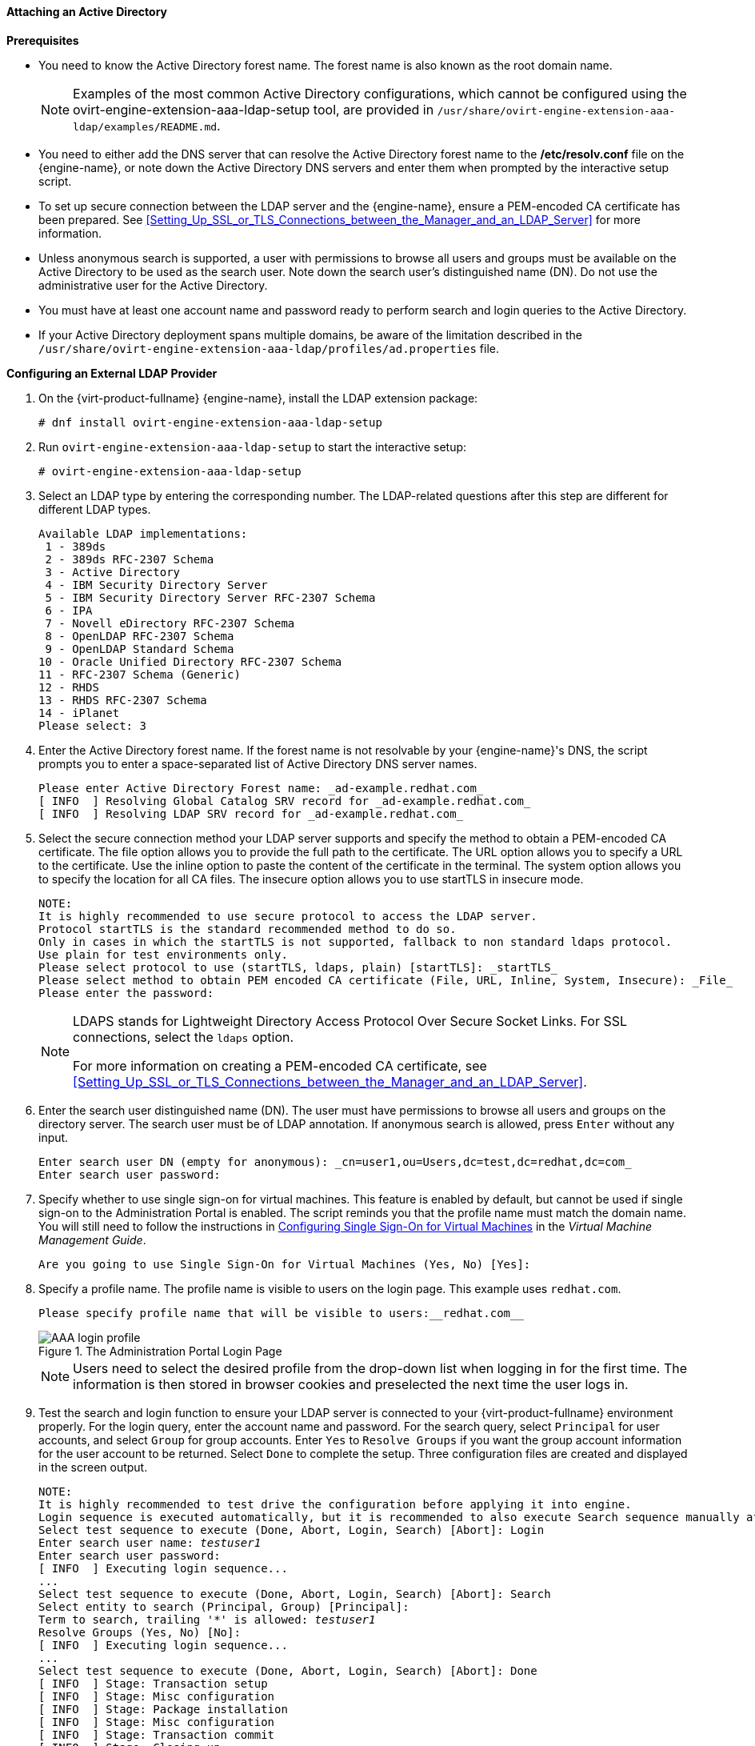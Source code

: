 [id="Attaching_an_Active_Directory_{context}"]
==== Attaching an Active Directory


*Prerequisites*

* You need to know the Active Directory forest name. The forest name is also known as the root domain name.
+
[NOTE]
====
Examples of the most common Active Directory configurations, which cannot be configured using the ovirt-engine-extension-aaa-ldap-setup tool, are provided in [filename]`/usr/share/ovirt-engine-extension-aaa-ldap/examples/README.md`.
====

* You need to either add the DNS server that can resolve the Active Directory forest name to the */etc/resolv.conf* file on the {engine-name}, or note down the Active Directory DNS servers and enter them when prompted by the interactive setup script.

* To set up secure connection between the LDAP server and the {engine-name}, ensure a PEM-encoded CA certificate has been prepared. See xref:Setting_Up_SSL_or_TLS_Connections_between_the_Manager_and_an_LDAP_Server[] for more information.

* Unless anonymous search is supported, a user with permissions to browse all users and groups must be available on the Active Directory to be used as the search user. Note down the search user's distinguished name (DN). Do not use the administrative user for the Active Directory.

* You must have at least one account name and password ready to perform search and login queries to the Active Directory.

* If your Active Directory deployment spans multiple domains, be aware of the limitation described in the `/usr/share/ovirt-engine-extension-aaa-ldap/profiles/ad.properties` file.


*Configuring an External LDAP Provider*

. On the {virt-product-fullname} {engine-name}, install the LDAP extension package:
+
[source,terminal]
----
# dnf install ovirt-engine-extension-aaa-ldap-setup
----
+
. Run `ovirt-engine-extension-aaa-ldap-setup` to start the interactive setup:
+
[source,terminal]
----
# ovirt-engine-extension-aaa-ldap-setup
----
+
. Select an LDAP type by entering the corresponding number. The LDAP-related questions after this step are different for different LDAP types.
+
[source,terminal]
----
Available LDAP implementations:
 1 - 389ds
 2 - 389ds RFC-2307 Schema
 3 - Active Directory
 4 - IBM Security Directory Server
 5 - IBM Security Directory Server RFC-2307 Schema
 6 - IPA
 7 - Novell eDirectory RFC-2307 Schema
 8 - OpenLDAP RFC-2307 Schema
 9 - OpenLDAP Standard Schema
10 - Oracle Unified Directory RFC-2307 Schema
11 - RFC-2307 Schema (Generic)
12 - RHDS
13 - RHDS RFC-2307 Schema
14 - iPlanet
Please select: 3
----
+
. Enter the Active Directory forest name. If the forest name is not resolvable by your {engine-name}'s DNS, the script prompts you to enter a space-separated list of Active Directory DNS server names.
+
[source,terminal]
----
Please enter Active Directory Forest name: _ad-example.redhat.com_
[ INFO  ] Resolving Global Catalog SRV record for _ad-example.redhat.com_
[ INFO  ] Resolving LDAP SRV record for _ad-example.redhat.com_
----
+
. Select the secure connection method your LDAP server supports and specify the method to obtain a PEM-encoded CA certificate. The file option allows you to provide the full path to the certificate. The URL option allows you to specify a URL to the certificate. Use the inline option to paste the content of the certificate in the terminal. The system option allows you to specify the location for all CA files. The insecure option allows you to use startTLS in insecure mode.
+
[source,terminal]
----
NOTE:
It is highly recommended to use secure protocol to access the LDAP server.
Protocol startTLS is the standard recommended method to do so.
Only in cases in which the startTLS is not supported, fallback to non standard ldaps protocol.
Use plain for test environments only.
Please select protocol to use (startTLS, ldaps, plain) [startTLS]: _startTLS_
Please select method to obtain PEM encoded CA certificate (File, URL, Inline, System, Insecure): _File_
Please enter the password:
----
+
[NOTE]
====
LDAPS stands for Lightweight Directory Access Protocol Over Secure Socket Links. For SSL connections, select the `ldaps` option.

For more information on creating a PEM-encoded CA certificate, see xref:Setting_Up_SSL_or_TLS_Connections_between_the_Manager_and_an_LDAP_Server[].
====
+
. Enter the search user distinguished name (DN). The user must have permissions to browse all users and groups on the directory server. The search user must be of LDAP annotation. If anonymous search is allowed, press `Enter` without any input.
+
[source,terminal]
----
Enter search user DN (empty for anonymous): _cn=user1,ou=Users,dc=test,dc=redhat,dc=com_
Enter search user password:
----
+
. Specify whether to use single sign-on for virtual machines. This feature is enabled by default, but cannot be used if single sign-on to the Administration Portal is enabled. The script reminds you that the profile name must match the domain name. You will still need to follow the instructions in link:{URL_virt_product_docs}{URL_format}virtual_machine_management_guide/index#sect-Configuring_Single_Sign-On_for_Virtual_Machines[Configuring Single Sign-On for Virtual Machines] in the _Virtual Machine Management Guide_.
+
[source,terminal]
----
Are you going to use Single Sign-On for Virtual Machines (Yes, No) [Yes]:
----
+
. Specify a profile name. The profile name is visible to users on the login page. This example uses `redhat.com`.
+
[source,terminal]
----
Please specify profile name that will be visible to users:__redhat.com__
----
+
.The Administration Portal Login Page
image::images/AAA_login_profile.png[]
+
[NOTE]
====
Users need to select the desired profile from the drop-down list when logging in for the first time. The information is then stored in browser cookies and preselected the next time the user logs in.
====
+
. Test the search and login function to ensure your LDAP server is connected to your {virt-product-fullname} environment properly. For the login query, enter the account name and password. For the search query, select `Principal` for user accounts, and select `Group` for group accounts. Enter `Yes` to `Resolve Groups` if you want the group account information for the user account to be returned. Select `Done` to complete the setup. Three configuration files are created and displayed in the screen output.
+
[options="nowrap" subs="quotes"]
----
NOTE:
It is highly recommended to test drive the configuration before applying it into engine.
Login sequence is executed automatically, but it is recommended to also execute Search sequence manually after successful Login sequence.
Select test sequence to execute (Done, Abort, Login, Search) [Abort]: Login
Enter search user name: _testuser1_
Enter search user password:
[ INFO  ] Executing login sequence...
...
Select test sequence to execute (Done, Abort, Login, Search) [Abort]: Search
Select entity to search (Principal, Group) [Principal]:
Term to search, trailing '*' is allowed: _testuser1_
Resolve Groups (Yes, No) [No]:
[ INFO  ] Executing login sequence...
...
Select test sequence to execute (Done, Abort, Login, Search) [Abort]: Done
[ INFO  ] Stage: Transaction setup
[ INFO  ] Stage: Misc configuration
[ INFO  ] Stage: Package installation
[ INFO  ] Stage: Misc configuration
[ INFO  ] Stage: Transaction commit
[ INFO  ] Stage: Closing up
          CONFIGURATION SUMMARY
          Profile name is: _redhat.com_
          The following files were created:
              /etc/ovirt-engine/aaa/_redhat.com_.properties
              /etc/ovirt-engine/extensions.d/_redhat.com_-authz.properties
              /etc/ovirt-engine/extensions.d/_redhat.com_-authn.properties
[ INFO  ] Stage: Clean up
          Log file is available at /tmp/ovirt-engine-extension-aaa-ldap-setup-20160114064955-1yar9i.log:
[ INFO  ] Stage: Pre-termination
[ INFO  ] Stage: Termination
----
+
. The profile you have created is now available on the Administration Portal and the VM Portal login pages. To assign the user accounts on the LDAP server appropriate roles and permissions, for example, to log in to the VM Portal, see xref:sect-Red_Hat_Enterprise_Virtualization_Manager_User_Tasks[].


[NOTE]
====
For more information, see the LDAP authentication and authorization extension README file at */usr/share/doc/ovirt-engine-extension-aaa-ldap-_version_*.
====

